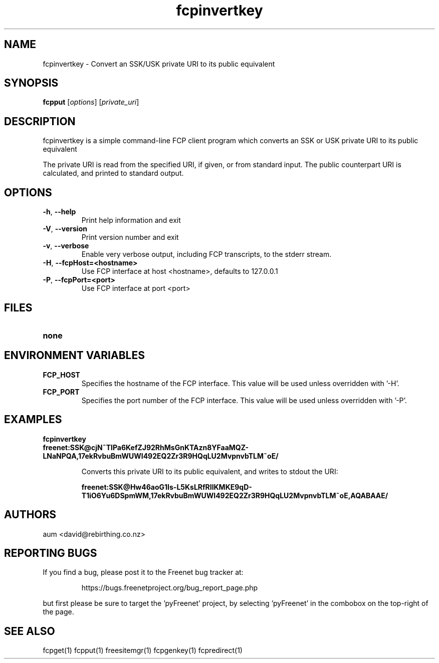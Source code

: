 .TH "fcpinvertkey" "1" "0.2.1" "aum" "pyfcp - Freenet FCP tools"
.SH "NAME"
.LP 
fcpinvertkey \- Convert an SSK/USK private URI to its public equivalent

.SH "SYNOPSIS"
.LP 
\fBfcpput\fP [\fIoptions\fR] [\fIprivate_uri\fP]
.SH "DESCRIPTION"
.LP 
fcpinvertkey is a simple command\-line FCP client program which converts
an SSK or USK private URI to its public equivalent

The private URI is read from the specified URI, if given, or from standard
input. The public counterpart URI is calculated, and printed to
standard output.


.SH "OPTIONS"
.LP 
.TP 
\fB\-h\fR, \fB\-\-help\fR
Print help information and exit
.TP 
\fB\-V\fR, \fB\-\-version\fR
Print version number and exit
.TP 
\fB\-v\fR, \fB\-\-verbose\fR
Enable very verbose output, including FCP transcripts,
to the stderr stream.
.TP 
\fB\-H\fR, \fB\-\-fcpHost=<hostname>\fR
Use FCP interface at host <hostname>,
defaults to 127.0.0.1
.TP 
\fB\-P\fR, \fB\-\-fcpPort=<port>\fR
Use FCP interface at port <port>

.LP 

.SH "FILES"
.TP 
\fBnone\fP
.SH "ENVIRONMENT VARIABLES"
.LP 
.TP 
\fBFCP_HOST\fP
Specifies the hostname of the FCP interface. This value
will be used unless overridden with '\-H'.
.TP 
\fBFCP_PORT\fP
Specifies the port number of the FCP interface. This value
will be used unless overridden with '\-P'.

.LP 

.SH "EXAMPLES"
.TP 
\fBfcpinvertkey freenet:SSK@cjN~TIPa6KefZJ92RhMsGnKTAzn8YFaaMQZ\-LNaNPQA,17ekRvbuBmWUWI492EQ2Zr3R9HQqLU2MvpnvbTLM~oE/\fP

Converts this private URI to its public equivalent, and writes to
stdout the URI:

\fBfreenet:SSK@Hw46aoG1Is\-L5KsLRfRIlKMKE9qD\-T1iO6Yu6DSpmWM,17ekRvbuBmWUWI492EQ2Zr3R9HQqLU2MvpnvbTLM~oE,AQABAAE/\fR

.LP 

.SH "AUTHORS"
.LP 
aum <david@rebirthing.co.nz>
.SH "REPORTING BUGS"
.LP
If you find a bug, please post it to the Freenet bug tracker at:
.RS
.LP    
https://bugs.freenetproject.org/bug_report_page.php
.RE
.LP
but first please be sure to target the 'pyFreenet' project, by
selecting 'pyFreenet' in the combobox on the top-right of the page.
.SH "SEE ALSO"
.LP 
fcpget(1) fcpput(1) freesitemgr(1) fcpgenkey(1) fcpredirect(1)

